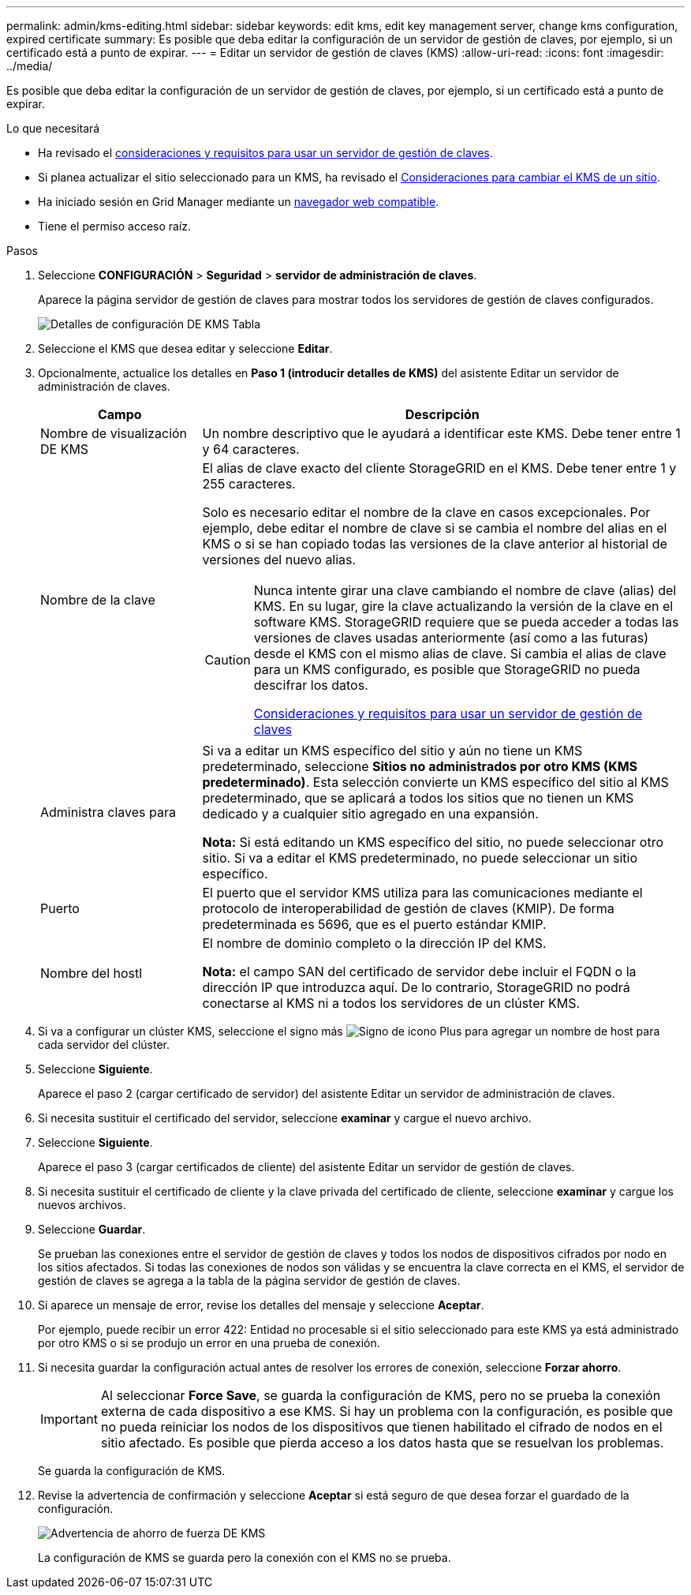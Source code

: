 ---
permalink: admin/kms-editing.html 
sidebar: sidebar 
keywords: edit kms, edit key management server, change kms configuration, expired certificate 
summary: Es posible que deba editar la configuración de un servidor de gestión de claves, por ejemplo, si un certificado está a punto de expirar. 
---
= Editar un servidor de gestión de claves (KMS)
:allow-uri-read: 
:icons: font
:imagesdir: ../media/


[role="lead"]
Es posible que deba editar la configuración de un servidor de gestión de claves, por ejemplo, si un certificado está a punto de expirar.

.Lo que necesitará
* Ha revisado el xref:kms-considerations-and-requirements.adoc[consideraciones y requisitos para usar un servidor de gestión de claves].
* Si planea actualizar el sitio seleccionado para un KMS, ha revisado el xref:kms-considerations-for-changing-for-site.adoc[Consideraciones para cambiar el KMS de un sitio].
* Ha iniciado sesión en Grid Manager mediante un xref:../admin/web-browser-requirements.adoc[navegador web compatible].
* Tiene el permiso acceso raíz.


.Pasos
. Seleccione *CONFIGURACIÓN* > *Seguridad* > *servidor de administración de claves*.
+
Aparece la página servidor de gestión de claves para mostrar todos los servidores de gestión de claves configurados.

+
image::../media/kms_configuration_details_table.png[Detalles de configuración DE KMS Tabla]

. Seleccione el KMS que desea editar y seleccione *Editar*.
. Opcionalmente, actualice los detalles en *Paso 1 (introducir detalles de KMS)* del asistente Editar un servidor de administración de claves.
+
[cols="1a,3a"]
|===
| Campo | Descripción 


 a| 
Nombre de visualización DE KMS
 a| 
Un nombre descriptivo que le ayudará a identificar este KMS. Debe tener entre 1 y 64 caracteres.



 a| 
Nombre de la clave
 a| 
El alias de clave exacto del cliente StorageGRID en el KMS. Debe tener entre 1 y 255 caracteres.

Solo es necesario editar el nombre de la clave en casos excepcionales. Por ejemplo, debe editar el nombre de clave si se cambia el nombre del alias en el KMS o si se han copiado todas las versiones de la clave anterior al historial de versiones del nuevo alias.

[CAUTION]
====
Nunca intente girar una clave cambiando el nombre de clave (alias) del KMS. En su lugar, gire la clave actualizando la versión de la clave en el software KMS. StorageGRID requiere que se pueda acceder a todas las versiones de claves usadas anteriormente (así como a las futuras) desde el KMS con el mismo alias de clave. Si cambia el alias de clave para un KMS configurado, es posible que StorageGRID no pueda descifrar los datos.

xref:kms-considerations-and-requirements.adoc[Consideraciones y requisitos para usar un servidor de gestión de claves]

====


 a| 
Administra claves para
 a| 
Si va a editar un KMS específico del sitio y aún no tiene un KMS predeterminado, seleccione *Sitios no administrados por otro KMS (KMS predeterminado)*. Esta selección convierte un KMS específico del sitio al KMS predeterminado, que se aplicará a todos los sitios que no tienen un KMS dedicado y a cualquier sitio agregado en una expansión.

*Nota:* Si está editando un KMS específico del sitio, no puede seleccionar otro sitio. Si va a editar el KMS predeterminado, no puede seleccionar un sitio específico.



 a| 
Puerto
 a| 
El puerto que el servidor KMS utiliza para las comunicaciones mediante el protocolo de interoperabilidad de gestión de claves (KMIP). De forma predeterminada es 5696, que es el puerto estándar KMIP.



 a| 
Nombre del hostl
 a| 
El nombre de dominio completo o la dirección IP del KMS.

*Nota:* el campo SAN del certificado de servidor debe incluir el FQDN o la dirección IP que introduzca aquí. De lo contrario, StorageGRID no podrá conectarse al KMS ni a todos los servidores de un clúster KMS.

|===
. Si va a configurar un clúster KMS, seleccione el signo más image:../media/icon_plus_sign_black_on_white_old.png["Signo de icono Plus"] para agregar un nombre de host para cada servidor del clúster.
. Seleccione *Siguiente*.
+
Aparece el paso 2 (cargar certificado de servidor) del asistente Editar un servidor de administración de claves.

. Si necesita sustituir el certificado del servidor, seleccione *examinar* y cargue el nuevo archivo.
. Seleccione *Siguiente*.
+
Aparece el paso 3 (cargar certificados de cliente) del asistente Editar un servidor de gestión de claves.

. Si necesita sustituir el certificado de cliente y la clave privada del certificado de cliente, seleccione *examinar* y cargue los nuevos archivos.
. Seleccione *Guardar*.
+
Se prueban las conexiones entre el servidor de gestión de claves y todos los nodos de dispositivos cifrados por nodo en los sitios afectados. Si todas las conexiones de nodos son válidas y se encuentra la clave correcta en el KMS, el servidor de gestión de claves se agrega a la tabla de la página servidor de gestión de claves.

. Si aparece un mensaje de error, revise los detalles del mensaje y seleccione *Aceptar*.
+
Por ejemplo, puede recibir un error 422: Entidad no procesable si el sitio seleccionado para este KMS ya está administrado por otro KMS o si se produjo un error en una prueba de conexión.

. Si necesita guardar la configuración actual antes de resolver los errores de conexión, seleccione *Forzar ahorro*.
+

IMPORTANT: Al seleccionar *Force Save*, se guarda la configuración de KMS, pero no se prueba la conexión externa de cada dispositivo a ese KMS. Si hay un problema con la configuración, es posible que no pueda reiniciar los nodos de los dispositivos que tienen habilitado el cifrado de nodos en el sitio afectado. Es posible que pierda acceso a los datos hasta que se resuelvan los problemas.

+
Se guarda la configuración de KMS.

. Revise la advertencia de confirmación y seleccione *Aceptar* si está seguro de que desea forzar el guardado de la configuración.
+
image::../media/kms_force_save_warning.png[Advertencia de ahorro de fuerza DE KMS]

+
La configuración de KMS se guarda pero la conexión con el KMS no se prueba.


